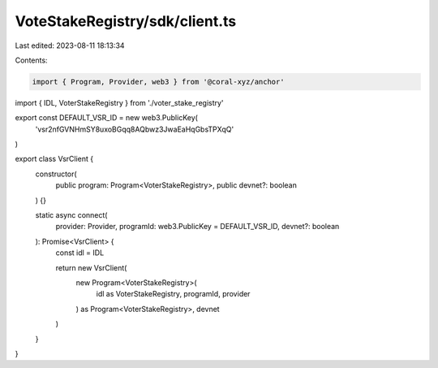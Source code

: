 VoteStakeRegistry/sdk/client.ts
===============================

Last edited: 2023-08-11 18:13:34

Contents:

.. code-block:: ts

    import { Program, Provider, web3 } from '@coral-xyz/anchor'
import { IDL, VoterStakeRegistry } from './voter_stake_registry'

export const DEFAULT_VSR_ID = new web3.PublicKey(
  'vsr2nfGVNHmSY8uxoBGqq8AQbwz3JwaEaHqGbsTPXqQ'
)

export class VsrClient {
  constructor(
    public program: Program<VoterStakeRegistry>,
    public devnet?: boolean
  ) {}

  static async connect(
    provider: Provider,
    programId: web3.PublicKey = DEFAULT_VSR_ID,
    devnet?: boolean
  ): Promise<VsrClient> {
    const idl = IDL

    return new VsrClient(
      new Program<VoterStakeRegistry>(
        idl as VoterStakeRegistry,
        programId,
        provider
      ) as Program<VoterStakeRegistry>,
      devnet
    )
  }
}


